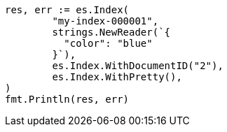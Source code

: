 // Generated from query-dsl-terms-query_344b4144244d57f87c6aa4652b100b25_test.go
//
[source, go]
----
res, err := es.Index(
	"my-index-000001",
	strings.NewReader(`{
	  "color": "blue"
	}`),
	es.Index.WithDocumentID("2"),
	es.Index.WithPretty(),
)
fmt.Println(res, err)
----
